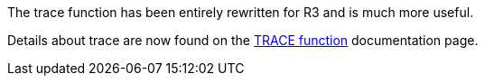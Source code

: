 The trace function has been entirely rewritten for R3 and is much more
useful.

Details about trace are now found on the
http://www.rebol.com/r3/docs/functions/trace.html[TRACE function]
documentation page.
